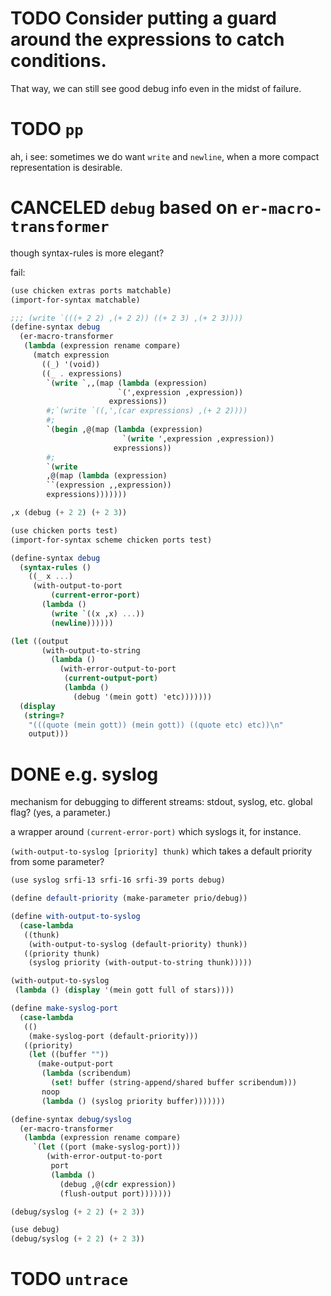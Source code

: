 * TODO Consider putting a guard around the expressions to catch conditions.
  That way, we can still see good debug info even in the midst of
  failure.
* TODO =pp=
  ah, i see: sometimes we do want =write= and =newline=, when a more
  compact representation is desirable.
* CANCELED =debug= based on =er-macro-transformer=
  CLOSED: [2011-02-16 Wed 01:19]
  though syntax-rules is more elegant?

  fail:

  #+BEGIN_SRC scheme :tangle debug-er.scm :shebang #!/usr/bin/env chicken-scheme
    (use chicken extras ports matchable)
    (import-for-syntax matchable)
    
    ;;; (write `(((+ 2 2) ,(+ 2 2)) ((+ 2 3) ,(+ 2 3))))
    (define-syntax debug
      (er-macro-transformer
       (lambda (expression rename compare)
         (match expression
           ((_) '(void))
           ((_ . expressions)
            `(write `,,(map (lambda (expression)
                            `(',expression ,expression))
                          expressions))
            #;`(write `((,',(car expressions) ,(+ 2 2))))
            #;
            `(begin ,@(map (lambda (expression)
                             `(write ',expression ,expression))
                           expressions))
            #;
            `(write
            ,@(map (lambda (expression)
            ``(expression ,,expression))
            expressions)))))))
    
    ,x (debug (+ 2 2) (+ 2 3))
    
  #+END_SRC

  #+BEGIN_SRC scheme :tangle debug-with-output-to-port.scm :shebang #!/usr/bin/env chicken-scheme
    (use chicken ports test)
    (import-for-syntax scheme chicken ports test)
    
    (define-syntax debug
      (syntax-rules ()
        ((_ x ...)
         (with-output-to-port
             (current-error-port)
           (lambda ()
             (write `((x ,x) ...))
             (newline))))))
    
    (let ((output
           (with-output-to-string
             (lambda ()
               (with-error-output-to-port
                (current-output-port)
                (lambda ()
                  (debug '(mein gott) 'etc)))))))
      (display
       (string=?
        "(((quote (mein gott)) (mein gott)) ((quote etc) etc))\n"
        output)))
    
  #+END_SRC
* DONE e.g. syslog
  CLOSED: [2011-02-16 Wed 01:25]
  mechanism for debugging to different streams: stdout, syslog,
  etc. global flag? (yes, a parameter.)

  a wrapper around =(current-error-port)= which syslogs it, for
  instance.

  =(with-output-to-syslog [priority] thunk)= which takes a default
  priority from some parameter?

  #+BEGIN_SRC scheme :tangle with-output-to-syslog.scm :shebang #!/usr/bin/env chicken-scheme
    (use syslog srfi-13 srfi-16 srfi-39 ports debug)
    
    (define default-priority (make-parameter prio/debug))
    
    (define with-output-to-syslog
      (case-lambda
       ((thunk)
        (with-output-to-syslog (default-priority) thunk))
       ((priority thunk)
        (syslog priority (with-output-to-string thunk)))))
    
    (with-output-to-syslog
     (lambda () (display '(mein gott full of stars))))
    
    (define make-syslog-port
      (case-lambda
       (()
        (make-syslog-port (default-priority)))
       ((priority)
        (let ((buffer ""))
          (make-output-port
           (lambda (scribendum)
             (set! buffer (string-append/shared buffer scribendum)))
           noop
           (lambda () (syslog priority buffer)))))))
    
    (define-syntax debug/syslog
      (er-macro-transformer
       (lambda (expression rename compare)
         `(let ((port (make-syslog-port)))
            (with-error-output-to-port
             port
             (lambda ()
               (debug ,@(cdr expression))
               (flush-output port)))))))
    
    (debug/syslog (+ 2 2) (+ 2 3))
    
  #+END_SRC
  #+BEGIN_SRC scheme :tangle test-debug-syslog.scm :shebang #!/usr/bin/env chicken-scheme
    (use debug)
    (debug/syslog (+ 2 2) (+ 2 3))
    
  #+END_SRC

* TODO =untrace=
